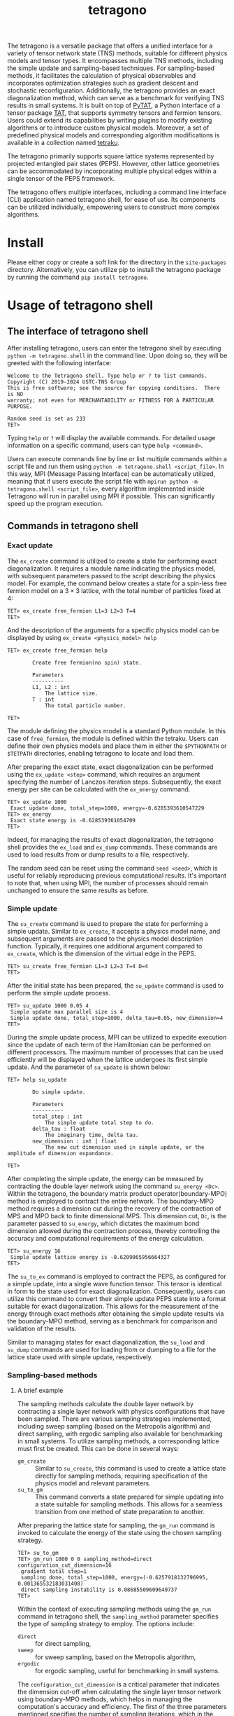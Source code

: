 #+TITLE: tetragono
#+OPTIONS: toc:nil
#+LATEX_CLASS: koma-book
#+LATEX_HEADER: \usepackage{fancyvrb}
#+LATEX_HEADER: \usepackage{fvextra}
#+LATEX_HEADER: \usepackage{indentfirst}
#+LATEX_HEADER: \usepackage{minted}
#+LATEX_HEADER: \usepackage[most]{tcolorbox}
#+LATEX_HEADER: \usepackage{etoolbox}
#+LATEX_HEADER: \BeforeBeginEnvironment{Verbatim}{\begin{tcolorbox}[breakable,enhanced]}
#+LATEX_HEADER: \AfterEndEnvironment{Verbatim}{\end{tcolorbox}}
#+LATEX_HEADER: \usemintedstyle{emacs}
#+begin_src emacs-lisp :exports none :results silent
  (setq org-latex-pdf-process
        '("pdflatex -shell-escape -interaction nonstopmode -output-directory %o %f"
          "bibtex %b"
          "pdflatex -shell-escape -interaction nonstopmode -output-directory %o %f"
          "pdflatex -shell-escape -interaction nonstopmode -output-directory %o %f"))

  (defun ek/babel-ansi ()
    (when-let ((beg (org-babel-where-is-src-block-result nil nil)))
      (save-excursion
        (goto-char beg)
        (when (looking-at org-babel-result-regexp)
          (let ((end (org-babel-result-end))
                (ansi-color-context-region nil))
            (ansi-color-apply-on-region beg end))))))
  (add-hook 'org-babel-after-execute-hook 'ek/babel-ansi)
  (setq org-babel-min-lines-for-block-output 1)

  (defun my-latex-export-src-blocks (text backend info)
    (when (org-export-derived-backend-p backend 'latex)
      (with-temp-buffer
        (insert text)
        ;; replace verbatim env by minted
        (goto-char (point-min))
        (replace-string "\\begin{verbatim}" "\\begin{minted}{python}")
        (replace-string "\\end{verbatim}" "\\end{minted}")
        (buffer-substring-no-properties (point-min) (point-max)))))
  (setq org-export-filter-src-block-functions '(my-latex-export-src-blocks))

  (defun my-latex-export-example-blocks (text backend info)
    (when (org-export-derived-backend-p backend 'latex)
      (with-temp-buffer
        (insert text)
        ;; replace verbatim env by Verbatim
        (goto-char (point-min))
        (replace-string "\\begin{verbatim}" "\\begin{Verbatim}[breaklines=true, breakanywhere=true]")
        (replace-string "\\end{verbatim}" "\\end{Verbatim}")
        (buffer-substring-no-properties (point-min) (point-max)))))
  (setq org-export-filter-example-block-functions '(my-latex-export-example-blocks))

  (add-to-list 'org-latex-classes
               '("koma-book" "\\documentclass{scrbook}"
                 ("\\section{%s}" . "\\section*{%s}")
                 ("\\subsection{%s}" . "\\subsection*{%s}")
                 ("\\subsubsection{%s}" . "\\subsubsection*{%s}")
                 ("\\paragraph{%s}" . "\\paragraph*{%s}")
                 ("\\subparagraph{%s}" . "\\subparagraph*{%s}")))
#+end_src


The tetragono is a versatile package that offers a unified interface for a variety of tensor network state (TNS) methods, suitable for different physics models and tensor types.
It encompasses multiple TNS methods, including the simple update and sampling-based techniques.
For sampling-based methods, it facilitates the calculation of physical observables and incorporates optimization strategies such as gradient descent and stochastic reconfiguration.
Additionally, the tetragono provides an exact diagonalization method, which can serve as a benchmark for verifying TNS results in small systems.
It is built on top of [[https://github.com/USTC-TNS/TNSP/tree/main/PyTAT][PyTAT]], a Python interface of a tensor package [[https://github.com/USTC-TNS/TNSP/tree/main/TAT][TAT]], that supports symmetry tensors and fermion tensors.
Users could extend its capabilities by writing plugins to modify existing algorithms or to introduce custom physical models.
Moreover, a set of predefined physical models and corresponding algorithm modifications is available in a collection named [[https://github.com/USTC-TNS/TNSP/tree/main/tetraku][tetraku]].

The tetragono primarily supports square lattice systems represented by projected entangled pair states (PEPS).
However, other lattice geometries can be accommodated by incorporating multiple physical edges within a single tensor of the PEPS framework.

The tetragono offers multiple interfaces, including a command line interface (CLI) application named tetragono shell, for ease of use.
Its components can be utilized individually, empowering users to construct more complex algorithms.

* Install

Please either copy or create a soft link for the directory in the =site-packages= directory.
Alternatively, you can utilize pip to install the tetragono package by running the command =pip install tetragono=.

* Usage of tetragono shell

** The interface of tetragono shell

After installing tetragono, users can enter the tetragono shell by executing =python -m tetragono.shell= in the command line.
Upon doing so, they will be greeted with the following interface:
#+begin_example
Welcome to the Tetragono shell. Type help or ? to list commands.
Copyright (C) 2019-2024 USTC-TNS Group
This is free software; see the source for copying conditions.  There is NO
warranty; not even for MERCHANTABILITY or FITNESS FOR A PARTICULAR PURPOSE.

Random seed is set as 233
TET>
#+end_example
Typing =help= or =?= will display the available commands. For detailed usage information on a specific command, users can type =help <command>=.

Users can execute commands line by line or list multiple commands within a script file and run them using =python -m tetragono.shell <script_file>=.
In this way, MPI (Message Passing Interface) can be automatically utilized, meaning that if users execute the script file with =mpirun python -m tetragono.shell <script_file>=,
every algorithm implemented inside Tetragono will run in parallel using MPI if possible.
This can significantly speed up the program execution.

** Commands in tetragono shell

*** Exact update

The =ex_create= command is utilized to create a state for performing exact diagonalization.
It requires a module name indicating the physics model, with subsequent parameters passed to the script describing the physics model.
For example, the command below creates a state for a spin-less free fermion model on a $3 \times 3$ lattice, with the total number of particles fixed at $4$:
#+begin_example
TET> ex_create free_fermion L1=3 L2=3 T=4
TET>
#+end_example
And the description of the arguments for a specific physics model can be displayed by using =ex_create <physics_model> help=
#+begin_example
TET> ex_create free_fermion help

        Create free fermion(no spin) state.

        Parameters
        ----------
        L1, L2 : int
            The lattice size.
        T : int
            The total particle number.

TET>
#+end_example

The module defining the physics model is a standard Python module.
In this case of =free_fermion=, the module is defined within the tetraku.
Users can define their own physics models and place them in either the =$PYTHONPATH= or =$TETPATH= directories, enabling tetragono to locate and load them.

After preparing the exact state, exact diagonalization can be performed using the =ex_update <step>= command, which requires an argument specifying the number of Lanczos iteration steps.
Subsequently, the exact energy per site can be calculated with the =ex_energy= command.
#+begin_example
TET> ex_update 1000
 Exact update done, total_step=1000, energy=-0.6285393610547229
TET> ex_energy
 Exact state energy is -0.628539361054709
TET>
#+end_example

Indeed, for managing the results of exact diagonalization, the tetragono shell provides the =ex_load= and =ex_dump= commands.
These commands are used to load results from or dump results to a file, respectively.

The random seed can be reset using the command =seed <seed>=, which is useful for reliably reproducing previous computational results.
It's important to note that, when using MPI, the number of processes should remain unchanged to ensure the same results as before.

*** Simple update

The =su_create= command is used to prepare the state for performing a simple update.
Similar to =ex_create=, it accepts a physics model name, and subsequent arguments are passed to the physics model description function.
Typically, it requires one additional argument compared to =ex_create=, which is the dimension of the virtual edge in the PEPS.
#+begin_example
TET> su_create free_fermion L1=3 L2=3 T=4 D=4
TET>
#+end_example
After the initial state has been prepared, the =su_update= command is used to perform the simple update process.
#+begin_example
TET> su_update 1000 0.05 4
 Simple update max parallel size is 4
 Simple update done, total_step=1000, delta_tau=0.05, new_dimension=4
TET>
#+end_example
During the simple update process, MPI can be utilized to expedite execution since the update of each term of the Hamiltonian can be performed on different processors.
The maximum number of processes that can be used efficiently will be displayed when the lattice undergoes its first simple update.
And the parameter of =su_update= is shown below:
#+begin_example
TET> help su_update

        Do simple update.

        Parameters
        ----------
        total_step : int
            The simple update total step to do.
        delta_tau : float
            The imaginary time, delta tau.
        new_dimension : int | float
            The new cut dimension used in simple update, or the amplitude of dimension expandance.

TET>
#+end_example

After completing the simple update, the energy can be measured by contracting the double layer network using the command =su_energy <Dc>=.
Within the tetragono, the boundary matrix product operator(boundary-MPO) method is employed to contract the entire network.
The boundary-MPO method requires a dimension cut during the recovery of the contraction of MPS and MPO back to finite dimensional MPS.
This dimension cut, =Dc=, is the parameter passed to =su_energy=, which dictates the maximum bond dimension allowed during the contraction process,
thereby controlling the accuracy and computational requirements of the energy calculation.
#+begin_example
TET> su_energy 16
 Simple update lattice energy is -0.6209065956664327
TET>
#+end_example

The =su_to_ex= command is employed to contract the PEPS, as configured for a simple update, into a single wave function tensor.
This tensor is identical in form to the state used for exact diagonalization.
Consequently, users can utilize this command to convert their simple update PEPS state into a format suitable for exact diagonalization.
This allows for the measurement of the energy through exact methods after obtaining the simple update results via the boundary-MPO method,
serving as a benchmark for comparison and validation of the results.

Similar to managing states for exact diagonalization,
the =su_load= and =su_dump= commands are used for loading from or dumping to a file for the lattice state used with simple update, respectively.

*** Sampling-based methods

**** A brief example

The sampling methods calculate the double layer network by contracting a single layer network with physics configurations that have been sampled.
There are various sampling strategies implemented, including sweep sampling (based on the Metropolis algorithm) and direct sampling,
with ergodic sampling also available for benchmarking in small systems.
To utilize sampling methods, a corresponding lattice must first be created. This can be done in several ways:
+ =gm_create= :: Similar to =su_create=, this command is used to create a lattice state directly for sampling methods, requiring specification of the physics model and relevant parameters.
+ =su_to_gm= :: This command converts a state prepared for simple updating into a state suitable for sampling methods. This allows for a seamless transition from one method of state preparation to another.
After preparing the lattice state for sampling, the =gm_run= command is invoked to calculate the energy of the state using the chosen sampling strategy.
#+begin_example
TET> su_to_gm
TET> gm_run 1000 0 0 sampling_method=direct configuration_cut_dimension=16
 gradient total step=1
 sampling done, total_step=1000, energy=(-0.6257918132796995, 0.001365532183031408)
 direct sampling instability is 0.08685509609649737
TET>
#+end_example

Within the context of executing sampling methods using the =gm_run= command in tetragono shell,
the =sampling_method= parameter specifies the type of sampling strategy to employ. The options include:
+ =direct= :: for direct sampling,
+ =sweep= :: for sweep sampling, based on the Metropolis algorithm,
+ =ergodic= :: for ergodic sampling, useful for benchmarking in small systems.

The =configuration_cut_dimension= is a critical parameter that indicates the dimension cut-off when calculating the single layer tensor network using boundary-MPO methods,
which helps in managing the computation's accuracy and efficiency.
The first of the three parameters mentioned specifies the number of sampling iterations, which in the provided example is =1000=.
The significance of the latter two parameters will be introduced later.

The outcome of the computation delivering an energy measurement of $-0.625\cdots$,
with an estimated error bar of $0.001\cdots$ illustrates the ability to achieve precise results through sampling methods.
In the context of direct sampling, a reweighting technique is employed, wherein configurations are sampled from an approximate distribution,
and then the weights of these configurations are adjusted (reweighted) to obtain accurate results.
However, the accuracy of the reweighting technique heavily relies on how closely the approximate distribution matches the desired distribution.
If the approximation deviates significantly from the target distribution, the results will exhibit larger errors.
The discrepancy, or distance, between the two distributions is gauged by the sampling instability.
To decrease the sampling instability and thus improve the accuracy of results obtained through direct sampling,
increasing the parameter =direct_sampling_cut_dimension= can be beneficial.
This parameter determines the dimension cut-off when calculating approximate distribution during the direct sampling process.
By default, this parameter is set to 4, which is normally sufficient for a wide range of applications.

*** Gradient descent and stochastic reconfiguration

Sampling methods can also be used to perform gradient descent,
which is controlled by two out of the first three parameters: total gradient steps and gradient step size.
#+begin_example
TET> gm_run 1000 4 0.001 sampling_method=direct configuration_cut_dimension=16
 gradient total step=4
 sampling done, total_step=1000, energy=(-0.6257918132796995, 0.001365532183031408)
 direct sampling instability is 0.08685509609649737
 grad 0/4, step_size=0.001
 sampling done, total_step=1000, energy=(-0.6225526013871534, 0.0012962886011511588)
 direct sampling instability is 0.07429461284695354
 grad 1/4, step_size=0.001
 sampling done, total_step=1000, energy=(-0.6223814365145698, 0.0013008765678379666)
 direct sampling instability is 0.08049558849801
 grad 2/4, step_size=0.001
 sampling done, total_step=1000, energy=(-0.6243932451431334, 0.0013174132249484853)
 direct sampling instability is 0.07427514182038164
 grad 3/4, step_size=0.001
TET> EOF
#+end_example

There are several parameters for controlling gradient descent:
+ =use_fix_relative_step_size= :: Can be set to =False= (default) or =True=.
  By default, the passed-in step size is the absolute step size. Set this parameter to =True= to use relative step size instead.
+ =use_line_search= :: Can be set to =False= (default) or =True=. Set this parameter to =True= to perform line search during gradient descent.
  If line search is enabled, the provided step size will serve as the initial relative step size.
+ =use_random_gradient= :: Can be set to =False= (default) or =True=.
  If set to =True=, the amplitude of each gradient element is ignored and substituted with a random number; only the sign of the gradient element is utilized.
+ =momentum_parameter= :: Enables momentum within gradient descent. If left at the default value of =0=, no momentum is applied.
  Setting it to =1= will result in the state continuously changing in the initial direction, completely neglecting the gradient.

The tetragono also implements stochastic reconfiguration, enabled by setting the pamameter =use_natural_gradient= to =True=.
If stochastic reconfiguration is enabled, the conjugate gradient (CG) method is used internally to perform the inverse of the metric.
The step of the conjugate gradient is controlled by =conjugate_gradient_method_step=, which defaults to =20=.
Another parameter, =conjugate_gradient_method_error=, is used to terminate the process if a specified error is reached during CG.
When using this parameter, users typically need to set =conjugate_gradient_method_step= to =-1= to disable the step number check.

During the gradient descent or stochastic reconfiguration, users may wish to save the state at every step to guard against unexpected program interruptions.
This is facilitated by the parameter =save_state_file= and =save_configuration_file=, which save the current state and currently sampled configuration, respectively.
The saved configuration is particularly useful for sweep sampling, as sweep sampling requires an initial configuration at startup.

*** The sweep sampling

The sweep sampling methods start with an initial configuration and run a Markov chain from that point.
The initial configuration could be set manually or determined through direct sampling for convenience.
If a user wishes to manually initialize the configuration, the command =gm_conf_create= is utilized.
Typically, =gm_conf_eq=, whose parameters are similar to those of =gm_run=, is employed to equilibrate the recently initialized configuration.
#+begin_example
TET> su_create heisenberg 3 3 D=4 J=-1
TET> su_update 100 0.01 4
 Simple update max parallel size is 4
 Simple update done, total_step=100, delta_tau=0.01, new_dimension=4
TET> su_to_gm
TET> gm_conf_create heisenberg.neel
TET> gm_conf_eq 10 configuration_cut_dimension=16
 equilibium done, total_step=10
TET> gm_run 100 0 0 configuration_cut_dimension=16 sampling_method=sweep
 gradient total step=1
 sampling done, total_step=100, energy=(-0.5211663949797498, 0.00283191661212987)
TET>
#+end_example
In the example above, we create a lattice for the Heisenberg model, perform a simple update, and convert it to a lattice suitable for the sampling method.
Then, we create a Neel state as the configuration, followed by equilibrating the configuration.
Subsequently, we employ sweep sampling to calculate the energy.
In this context, both the Heisenberg model and the Neel state are defined within tetraku.
Lastly, =gm_conf_dump= and =gm_conf_load= are used to dump to or load from a file for the configuration, respectively.

** Plugins for tetragono

*** Definition of physics models

The definition of physics models in tetragono is achieved by defining plugins.
A Python module intended to define a physics model needs to contain two functions: =abstract_state= and =abstract_lattice=.
To introduce more comprehensive functionality, here we provide an example of defining a free fermion model with a fixed particle number on a honeycomb lattice.

The function =abstract_state= declares the basic tensor type and the lattice shape, the total symmetry representation(the total quantum numbers), physics edges, and the Hamiltonian of a system.
#+begin_src python :eval never
  import TAT
  import tetragono as tet


  def abstract_state(L1, L2, T):
      state = tet.AbstractState(TAT.FermiU1.D.Tensor, L1, L2)
      for l1 in range(L1):
          for l2 in range(L2):
              if (l1, l2) != (0, 0):
                  state.physics_edges[l1, l2, 0] = [(0, 1), (1, 1)]
              if (l1, l2) != (L1 - 1, L2 - 1):
                  state.physics_edges[l1, l2, 1] = [(0, 1), (1, 1)]
      state.total_symmetry = T
      CC = tet.common_tensor.Fermi.CC.to(float)
      for l1 in range(L1):
          for l2 in range(L2):
              if l1 != 0:
                  state.hamiltonians[(l1 - 1, l2, 1), (l1, l2, 0)] = CC
              if l2 != 0:
                  state.hamiltonians[(l1, l2 - 1, 1), (l1, l2, 0)] = CC
              if (l1, l2) != (0, 0) and (l1, l2) != (L1 - 1, L2 - 1):
                  state.hamiltonians[(l1, l2, 0), (l1, l2, 1)] = CC
      return state
#+end_src
In the code snippet above, we declare a lattice of size =L1 * L2= with the tensor type specified as a fermion $U(1)$ tensor.
Then, we specify edges for every tensor, where each tensor has two physics edges except for the upper left corner and lower right corner tensors,
which each have only a single physical edge.
Within tetragono, physics edges are distinguished by orbit indices.
For a honeycomb geometry, each site has physics edges with indices $0$ and $1$, except for the site at $(0,0)$, which only has an index $1$,
and the site at $(L1-1,L2-1)$, which only has an index $0$.
All physics edges in this model are identical, characterized by a list of pairs of quantum numbers and their respective degeneracy.

Subsequently, we declare the total symmetry representation as =T=, representing the total particle number of the system.
We then retrieve the tensor predefined in tetragono and apply it to all nearest neighbor sites on the honeycomb lattice.
For every row except the first, the index $0$ of the current site has a =CC= interaction with index $1$ of the corresponding site in the previous row.
Similarly, for every column except the first, the index $0$ of the current site has a =CC= interaction with index $1$ of the corresponding site in the previous column.
Moreover, for all sites except for the upper left and lower right corners, there is a =CC= interaction between the two orbit indices within the same site.

The function =abstract_lattice= is utilized to declare all virtual edges inside a projected entangled pair state (PEPS). Here's an example:
#+begin_src python :eval never
  def abstract_lattice(L1, L2, D, T):
      state = tet.AbstractLattice(abstract_state(L1, L2, T))
      tt = T / state.L1
      for l1 in range(state.L1 - 1):
          Q = int(T * (state.L1 - l1 - 1) / state.L1)
          state.virtual_bond[l1, 0, "D"] = [
              (Q - 1, D),
              (Q, D),
              (Q + 1, D),
          ]
      for l1 in range(state.L1):
          for l2 in range(state.L2 - 1):
              Q = int(tt * (state.L2 - l2 - 1) / state.L2)
              state.virtual_bond[l1, l2, "R"] = [
                  (Q - 1, D),
                  (Q, D),
                  (Q + 1, D),
              ]
      for l1 in range(state.L1 - 1):
          for l2 in range(1, state.L2):
              state.virtual_bond[l1, l2, "D"] = [
                  (0, D),
              ]

      return state
#+end_src
By default, the total symmetry representation is presented as an extra edge at site $(0, 0)$,
so we need to distribute this particle number(total symmetry representation) throughout the entire PEPS.
To achieve this, we first propagate along sites $(0,0)$, $(1,0)$, ..., moving downwards, leaving approximately =tt = T / state.L1= particles at each row.
Subsequently, we propagate within each row, similar to the previous step, with each column retaining roughly =tt / state.L2= particles.
Lastly, we define trivial edges for the remaining edges inside the PEPS.

Once these two functions are defined in a Python module, we can utilize tetragono to execute any algorithm implemented inside for this physics model.
Users only need to place the module describing the physics model in a path that Python can import or in a path included in the environment variable =$TETPATH=,
so tetragono knows where to load it.

*** Measurement of observables

To measure observables during sampling methods, a plugin describing the observables is used.
This plugin is a Python module containing functions =measurement= and =save_result=.
For instance, the code below demonstrates how to measure $S_z^i S_z^j$ on the Heisenberg model.
#+begin_src python :eval never
  import tetragono as tet
  from tetragono.common_tensor.tensor_toolkit import (
      rename_io,
      kronecker_product,
  )


  def measurement(state):
      Sz = tet.common_tensor.No.pauli_z.to(float) / 2
      SzSz = kronecker_product(rename_io(Sz, [0]), rename_io(Sz, [1]))
      return { \
          ((i1, i2, 0), (j1, j2, 0)): SzSz \
          for [i1, i2] in state.sites() \
          for [j1, j2] in state.sites() \
          if (i1, i2) != (j1, j2) \
      }


  def save_result(state, result, whole_result):
      with open("SzSz.log", "a", encoding="utf-8") as file:
          print(result, file=file)
#+end_src
To describe observables, a dictionary mapping the sequence of coordinates of the physics edges to the tensor should be returned by the =measurement= function.
The =save_result= function serves as a handler to save the measurement results.s
Here, the coordinates of the physics edges are specified in a tuple containing the coordinate of the tensor and the orbit index.

Once the observables description file is created, passing it to the argument =measurement= of the command =gm_run= will perform the sampling method with these observables measured.

*** Hopping rules inside sweep sampling

Sweep sampling is a modified Metropolis sampling method that reuses the intermediate results of the configuration calculation to speed up the intervals of Metropolis sampling.
By default, the hopping rules of the Markov chain use the model's Hamiltonian directly.
However, users might want to alter this for various reasons, such as excluding next-nearest hopping to speed up configuration calculation,
or adding another hopping term to ensure the ergodicity of the Markov chain.
To accommodate custom hopping rules, one can define a plugin with the function =hopping_hamiltonians=, which returns a "fake" Hamiltonian description dictionary.
#+begin_src python :eval never
  import TAT
  import tetragono as tet


  def hopping_hamiltonians(state):
      pauli_x_pauli_x = tet.common_tensor.No.pauli_x_pauli_x.to(float)
      pauli_y_pauli_y = tet.common_tensor.No.pauli_y_pauli_y.to(float)
      hopping = pauli_x_pauli_x + pauli_y_pauli_y
      result = {}
      for [l1, l2] in state.sites():
              if l1 != 0:
                  result[(l1 - 1, l2, 0), (l1, l2, 0)] = hopping
              if l2 != 0:
                  result[(l1, l2 - 1, 0), (l1, l2, 0)] = hopping

      return result
#+end_src
This example creates a fake Hamiltonian for hopping only to the nearest neighbor sites.
Please note that in this context, the amplitude of the elements in the tensor is not important.
The tetragono will attempt to hop across all non-zero terms inside the tensor, ignoring the absolute values.

Once the fake hopping Hamiltonian is prepared in a Python module, pass it to the argument =sweep_hopping_hamiltonians= of =gm_run= with the =sampling_method= set to =sweep=,
to utilize this hopping Hamiltonian.
